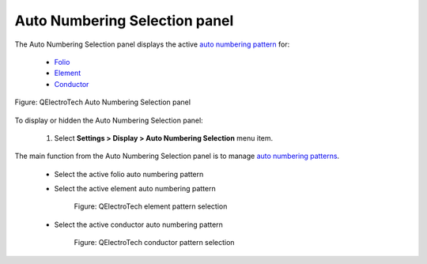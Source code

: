 .. _interface/panels/autonumbering_panel:

==============================
Auto Numbering Selection panel
==============================

The Auto Numbering Selection panel displays the active `auto numbering pattern`_ for:

    * `Folio`_
    * `Element`_
    * `Conductor`_

.. figure:: ../../images/qet_panel_auto_numbering.png
   :align: center

   Figure: QElectroTech Auto Numbering Selection panel

To display or hidden the Auto Numbering Selection panel:

    1. Select **Settings > Display > Auto Numbering Selection** menu item.

The main function from the Auto Numbering Selection panel is to manage `auto numbering patterns`_.

    * Select the active folio auto numbering pattern
    * Select the active element auto numbering pattern

        .. figure:: ../../images/qet_panel_auto_numbering_element_pattern.png
            :align: center

            Figure: QElectroTech element pattern selection
            
    * Select the active conductor auto numbering pattern

        .. figure:: ../../images/qet_panel_auto_numbering_conductor_pattern.png
            :align: center

            Figure: QElectroTech conductor pattern selection

.. seealso::

   For more information about how to use the Auto Numbering Select panel during folio addition, 
   refer to `add folio`_ section.

   For more information about how to use the Auto Numbering Select panel during element addition, 
   refer to `add element`_ section.

   For more information about how to use the Auto Numbering Select panel during conductor creation, 
   refer to `create conductor`_ section.

.. _auto numbering pattern: ../../element/properties/element_numbering.html
.. _auto numbering patterns: ../../element/properties/element_numbering.html
.. _Folio: ../../folio/index.html
.. _Element: ../../element/index.html
.. _Conductor: ../../conductor/index.html
.. _add folio: ../../folio/add_folio.html
.. _add element: ../../schema/element/element_add.html
.. _create conductor: ../../schema/conductor/conductor_creation.html